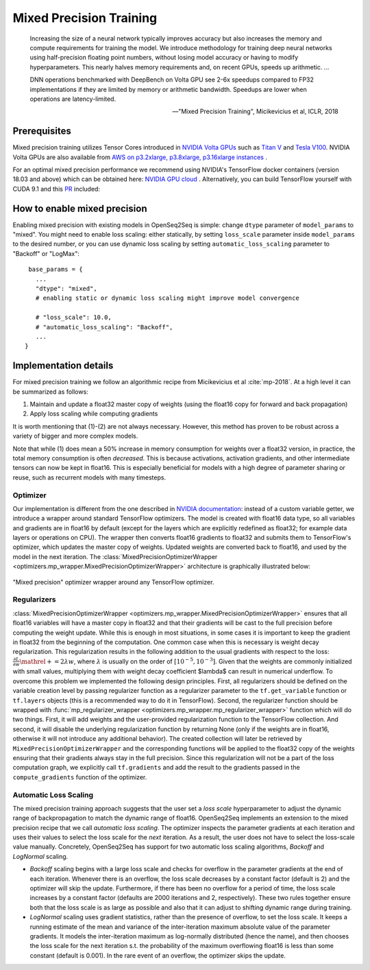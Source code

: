 .. _mixed_precision:

Mixed Precision Training
========================

.. epigraph::

   Increasing the size of a neural network typically improves accuracy but also
   increases the memory and compute requirements for training the model.
   We introduce methodology for training deep neural networks using
   half-precision floating point numbers, without losing model accuracy or
   having to modify hyperparameters. This nearly halves memory requirements
   and, on recent GPUs, speeds up arithmetic. ...

   DNN operations benchmarked with DeepBench on Volta GPU see 2-6x speedups
   compared to FP32 implementations if they are limited by memory or arithmetic
   bandwidth. Speedups are lower when operations are latency-limited.

   -- "Mixed Precision Training", Micikevicius et al, ICLR, 2018

Prerequisites
-------------
Mixed precision training utilizes Tensor Cores introduced in `NVIDIA Volta GPUs <https://www.nvidia.com/en-us/data-center/volta-gpu-architecture/>`_
such as `Titan V <https://www.nvidia.com/en-us/titan/titan-v/>`_ and `Tesla V100 <https://www.nvidia.com/en-us/data-center/tesla/tesla-qualified-servers-catalog/>`_.
NVIDIA Volta GPUs are also available from `AWS on p3.2xlarge, p3.8xlarge, p3.16xlarge instances <https://aws.amazon.com/blogs/aws/new-amazon-ec2-instances-with-up-to-8-nvidia-tesla-v100-gpus-p3/>`_ .


For an optimal mixed precision performance we recommend using NVIDIA's TensorFlow docker containers (version 18.03 and above)
which can be obtained here: `NVIDIA GPU cloud <http://ngc.nvidia.com/>`_ .
Alternatively, you can build TensorFlow yourself with CUDA 9.1 and this `PR <https://github.com/tensorflow/tensorflow/pull/18436>`_ included:


How to enable mixed precision
-----------------------------
Enabling mixed precision with existing models in OpenSeq2Seq is simple:
change ``dtype`` parameter of ``model_params`` to "mixed". 
You might need to enable loss scaling: either statically, by setting
``loss_scale`` parameter inside ``model_params`` to the desired number, or
you can use dynamic loss scaling by setting ``automatic_loss_scaling`` parameter
to "Backoff" or "LogMax"::

   base_params = {
     ...
     "dtype": "mixed",
     # enabling static or dynamic loss scaling might improve model convergence

     # "loss_scale": 10.0,
     # "automatic_loss_scaling": "Backoff",
     ...
  }

.. One can also experiment with more fine precision granularity.
   For example set encoder precision in float16 and decoder in float32::

..   "model_params": {
       ...
       "dtype": tf.float16,
       ...
     }
     "decoder_params": {
       ...
       "dtype": tf.float32,
       ...
     }

Implementation details
----------------------

For mixed precision training we follow an algorithmic recipe from
Micikevicius et al :cite:`mp-2018`. At a high level it can be summarized
as follows:

1. Maintain and update a float32 master copy of weights (using the float16 copy
   for forward and back propagation)
2. Apply loss scaling while computing gradients

It is worth mentioning that (1)-(2) are not always necessary. However, this
method has proven to be robust across a variety of bigger and more complex
models.

Note that while (1) does mean a 50% increase in memory consumption for weights
over a float32 version, in practice, the total memory consumption is often
*decreased*. This is because activations, activation gradients, and other
intermediate tensors can now be kept in float16. This is especially beneficial
for models with a high degree of parameter sharing or reuse, such as recurrent
models with many timesteps.

Optimizer
~~~~~~~~~
Our implementation is different from the one described in
`NVIDIA documentation <https://docs.nvidia.com/deeplearning/sdk/mixed-precision-training/>`_:
instead of a custom variable getter, we introduce a wrapper around standard
TensorFlow optimizers. The model is created with float16 data type, so all
variables and gradients are in float16 by default (except for the layers which
are explicitly redefined as float32; for example data layers or operations on
CPU). The wrapper then converts float16 gradients to float32 and submits them
to TensorFlow's optimizer, which updates the master copy of weights. Updated
weights are converted back to float16, and used by the model in the next
iteration. The :class:`MixedPrecisionOptimizerWrapper <optimizers.mp_wrapper.MixedPrecisionOptimizerWrapper>`
architecture is graphically illustrated below:

.. figure:: MixedPrecisionOptimizer.png
   :scale: 50 %
   :align: center

   "Mixed precision" optimizer wrapper around any TensorFlow optimizer.

Regularizers
~~~~~~~~~~~~
:class:`MixedPrecisionOptimizerWrapper <optimizers.mp_wrapper.MixedPrecisionOptimizerWrapper>`
ensures that all float16 variables will have
a master copy in float32 and that their gradients will be cast to the full
precision before computing the weight update. While this is enough in most
situations, in some cases it is important to keep the gradient in float32 from
the beginning of the computation. One common case when this is necessary is
weight decay regularization. This regularization results in the following
addition to the usual gradients with respect to the loss:
:math:`\frac{\partial L}{\partial w} \mathrel{+}= 2\lambda w`,
where :math:`\lambda` is usually on the order of
:math:`\left[10^{-5}, 10^{-3}\right]`.
Given that the weights are commonly initialized with small values, multiplying
them with weight decay coefficient $\lambda$ can result in numerical underflow.
To overcome this problem we implemented the following design principles. First,
all regularizers should be defined on the variable creation level by passing
regularizer function as a regularizer parameter to the ``tf.get_variable``
function or ``tf.layers`` objects (this is a recommended way to do it in
TensorFlow). Second, the regularizer function should be wrapped with
:func:`mp_regularizer_wrapper <optimizers.mp_wrapper.mp_regularizer_wrapper>`
function which will do two things. First, it
will add weights and the user-provided regularization function to the TensorFlow
collection. And second, it will disable the underlying regularization function
by returning None (only if the weights are in float16, otherwise it will not
introduce any additional behavior). The created collection will later be
retrieved by ``MixedPrecisionOptimizerWrapper`` and the corresponding
functions will be applied to the float32 copy of the weights ensuring that their
gradients always stay in the full precision. Since this regularization will not
be a part of the loss computation graph, we explicitly call ``tf.gradients``
and add the result to the gradients passed in the ``compute_gradients``
function of the optimizer.

Automatic Loss Scaling
~~~~~~~~~~~~~~~~~~~~~~
The mixed precision training approach suggests that the user
set a *loss scale* hyperparameter to adjust the dynamic range of backpropagation
to match the dynamic range of float16. OpenSeq2Seq implements an extension to
the mixed precision recipe that we call *automatic loss scaling*. The optimizer
inspects the parameter gradients at each iteration and uses their values to
select the loss scale for the *next* iteration. As a result, the user does not
have to select the loss-scale value manually.
Concretely, OpenSeq2Seq has support for two automatic loss scaling algorithms,
*Backoff* and *LogNormal* scaling.

* *Backoff* scaling begins with a large loss scale and checks for overflow in
  the parameter gradients at the end of each iteration. Whenever there is an
  overflow, the loss scale decreases by a constant factor (default is 2) and the
  optimizer will skip the update. Furthermore, if there has been no overflow for
  a period of time, the loss scale increases by a constant factor (defaults are
  2000 iterations and 2, respectively). These two rules together ensure both
  that the loss scale is as large as possible and also that it can adjust to
  shifting dynamic range during training.


* *LogNormal* scaling uses gradient statistics, rather than the presence of
  overflow, to set the loss scale. It keeps a running estimate of the mean and
  variance of the inter-iteration maximum absolute value of the parameter
  gradients. It models the inter-iteration maximum as log-normally distributed
  (hence the name), and then chooses the loss scale for the next iteration s.t.
  the probability of the maximum overflowing float16 is less than some constant
  (default is 0.001). In the rare event of an overflow, the optimizer skips the
  update.

.. How to port models from float32 to mixed precision
.. --------------------------------------------------
.. ...

.. bibliography:: refs.bib
   :cited:
   :style: unsrt
